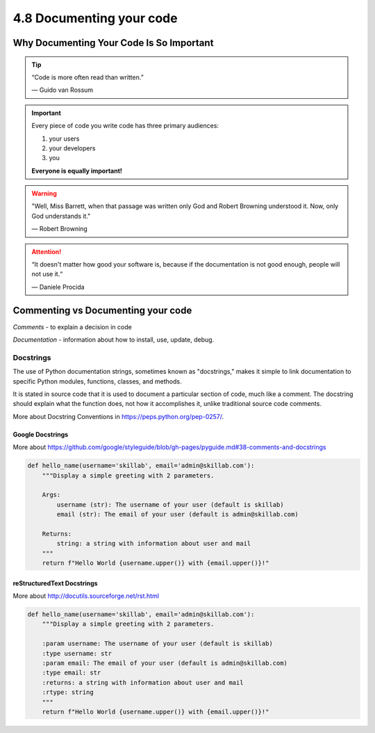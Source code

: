 #########################
4.8 Documenting your code
#########################

=========================================
Why Documenting Your Code Is So Important
=========================================

.. tip::

    “Code is more often read than written.”

    — Guido van Rossum


.. important::
    
    Every piece of code you write code has three primary audiences:

    1. your users
    2. your developers 
    3. you

    **Everyone is equally important!**

.. warning::

    "Well, Miss Barrett, when that passage was written only God and Robert Browning understood it. Now, only God understands it."

    — Robert Browning

.. attention::

    “It doesn't matter how good your software is, because if the documentation is not good enough, people will not use it.“

    — Daniele Procida

===================================
Commenting vs Documenting your code
===================================

`Comments` - to explain a decision in code

`Documentation` - information about how to install, use, update, debug.

++++++++++
Docstrings
++++++++++

The use of Python documentation strings, sometimes known as "docstrings," makes it simple to link documentation to specific Python modules, functions, classes, and methods.

It is stated in source code that it is used to document a particular section of code, much like a comment.
The docstring should explain what the function does, not how it accomplishes it, unlike traditional source code comments. 

More about Docstring Conventions in https://peps.python.org/pep-0257/.

-----------------
Google Docstrings
-----------------

More about https://github.com/google/styleguide/blob/gh-pages/pyguide.md#38-comments-and-docstrings

.. code-block:: python

    def hello_name(username='skillab', email='admin@skillab.com'):
        """Display a simple greeting with 2 parameters.
        
        Args:
            username (str): The username of your user (default is skillab)
            email (str): The email of your user (default is admin@skillab.com)

        Returns:
            string: a string with information about user and mail
        """
        return f"Hello World {username.upper()} with {email.upper()}!"

---------------------------
reStructuredText Docstrings
---------------------------

More about http://docutils.sourceforge.net/rst.html

.. code-block:: python

    def hello_name(username='skillab', email='admin@skillab.com'):
        """Display a simple greeting with 2 parameters.
        
        :param username: The username of your user (default is skillab)
        :type username: str
        :param email: The email of your user (default is admin@skillab.com)
        :type email: str
        :returns: a string with information about user and mail
        :rtype: string
        """
        return f"Hello World {username.upper()} with {email.upper()}!"
